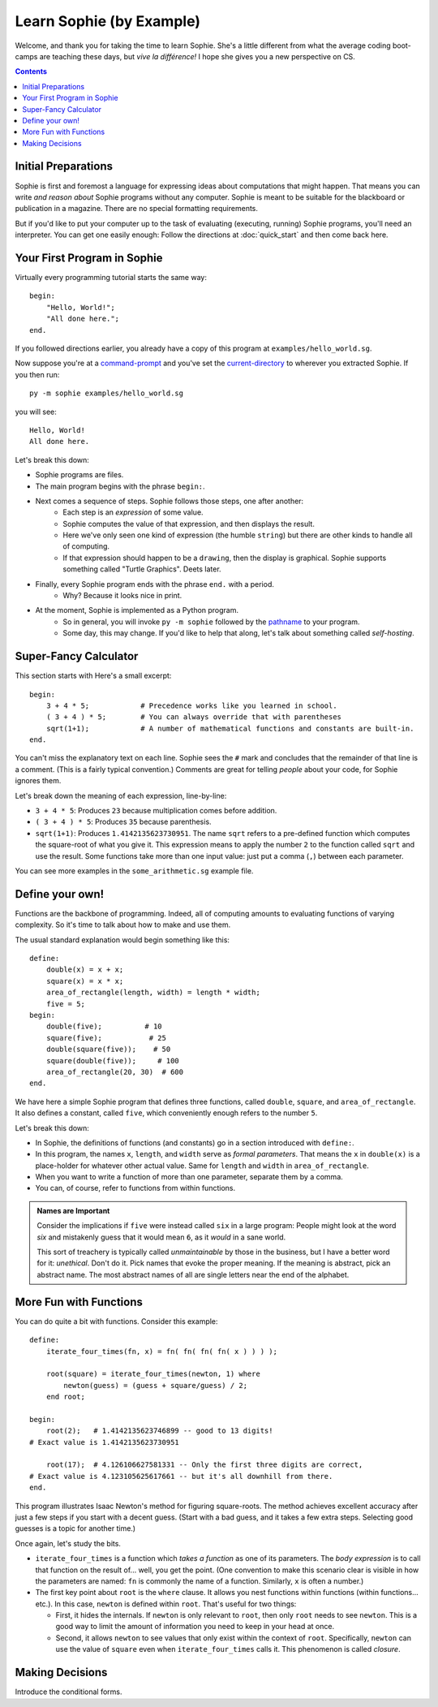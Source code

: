 Learn Sophie (by Example)
=========================================

Welcome, and thank you for taking the time to learn Sophie.
She's a little different from what the average coding boot-camps are teaching these days,
but *vive la différence!* I hope she gives you a new perspective on CS.

.. contents::
	:depth: 2

Initial Preparations
---------------------

Sophie is first and foremost a language for expressing ideas about computations that might happen.
That means you can write *and reason about* Sophie programs without any computer.
Sophie is meant to be suitable for the blackboard or publication in a magazine.
There are no special formatting requirements.

But if you'd like to put your computer up to the task of evaluating (executing, running) Sophie programs,
you'll need an interpreter. You can get one easily enough:
Follow the directions at :doc:`quick_start` and then come back here.

Your First Program in Sophie
------------------------------

Virtually every programming tutorial starts the same way::

    begin:
        "Hello, World!";
        "All done here.";
    end.

If you followed directions earlier, you already have a copy of this program at ``examples/hello_world.sg``.

Now suppose you're at a command-prompt_ and you've set the current-directory_ to wherever you extracted Sophie.
If you then run::

    py -m sophie examples/hello_world.sg

you will see::

    Hello, World!
    All done here.

Let's break this down:

* Sophie programs are files.
* The main program begins with the phrase ``begin:``.
* Next comes a sequence of steps. Sophie follows those steps, one after another:
    * Each step is an *expression* of some value.
    * Sophie computes the value of that expression, and then displays the result.
    * Here we've only seen one kind of expression (the humble ``string``) but there are other kinds to handle all of computing.
    * If that expression should happen to be a ``drawing``, then the display is graphical. Sophie supports something called "Turtle Graphics". Deets later.
* Finally, every Sophie program ends with the phrase ``end.`` with a period.
    * Why? Because it looks nice in print.
* At the moment, Sophie is implemented as a Python program.
    * So in general, you will invoke ``py -m sophie`` followed by the pathname_ to your program.
    * Some day, this may change. If you'd like to help that along, let's talk about something called *self-hosting*.


Super-Fancy Calculator
--------------------------

This section starts with  Here's a small excerpt::

    begin:
        3 + 4 * 5;            # Precedence works like you learned in school.
        ( 3 + 4 ) * 5;        # You can always override that with parentheses
        sqrt(1+1);            # A number of mathematical functions and constants are built-in.
    end.

You can't miss the explanatory text on each line.
Sophie sees the ``#`` mark and concludes that the remainder of that line is a comment.
(This is a fairly typical convention.)
Comments are great for telling *people* about your code, for Sophie ignores them.

Let's break down the meaning of each expression, line-by-line:

* ``3 + 4 * 5``: Produces ``23`` because multiplication comes before addition.
* ``( 3 + 4 ) * 5``: Produces ``35`` because parenthesis.
* ``sqrt(1+1)``: Produces ``1.4142135623730951``.
  The name ``sqrt`` refers to a pre-defined function which computes the square-root of what you give it.
  This expression means to apply the number ``2`` to the function called ``sqrt`` and use the result.
  Some functions take more than one input value: just put a comma (``,``) between each parameter.

You can see more examples in the ``some_arithmetic.sg`` example file.

Define your own!
------------------

Functions are the backbone of programming.
Indeed, all of computing amounts to evaluating functions of varying complexity.
So it's time to talk about how to make and use them.

The usual standard explanation would begin something like this::

    define:
        double(x) = x + x;
        square(x) = x * x;
        area_of_rectangle(length, width) = length * width;
        five = 5;
    begin:
        double(five);          # 10
        square(five);           # 25
        double(square(five));    # 50
        square(double(five));     # 100
        area_of_rectangle(20, 30)  # 600
    end.
    
We have here a simple Sophie program that defines three functions, called ``double``, ``square``, and ``area_of_rectangle``.
It also defines a constant, called ``five``, which conveniently enough refers to the number ``5``.

Let's break this down:

* In Sophie, the definitions of functions (and constants) go in a section introduced with ``define:``.
* In this program, the names ``x``, ``length``, and ``width`` serve as *formal parameters*.
  That means the ``x`` in  ``double(x)`` is a place-holder for whatever other actual value.
  Same for ``length`` and ``width`` in ``area_of_rectangle``.
* When you want to write a function of more than one parameter, separate them by a comma.
* You can, of course, refer to functions from within functions.

.. admonition:: Names are Important

    Consider the implications if ``five`` were instead called ``six`` in a large program:
    People might look at the word *six* and mistakenly guess that it would mean ``6``,
    as it *would* in a sane world.

    This sort of treachery is typically called *unmaintainable* by those in the business,
    but I have a better word for it: *unethical*. Don't do it.
    Pick names that evoke the proper meaning.
    If the meaning is abstract, pick an abstract name.
    The most abstract names of all are single letters near the end of the alphabet.

More Fun with Functions
-------------------------

You can do quite a bit with functions.
Consider this example::

    define:
        iterate_four_times(fn, x) = fn( fn( fn( fn( x ) ) ) );

        root(square) = iterate_four_times(newton, 1) where
            newton(guess) = (guess + square/guess) / 2;
        end root;

    begin:
        root(2);   # 1.4142135623746899 -- good to 13 digits!
    # Exact value is 1.4142135623730951

        root(17);  # 4.126106627581331 -- Only the first three digits are correct,
    # Exact value is 4.123105625617661 -- but it's all downhill from there.
    end.


This program illustrates Isaac Newton's method for figuring square-roots.
The method achieves excellent accuracy after just a few steps if you start with a decent guess.
(Start with a bad guess, and it takes a few extra steps. Selecting good guesses is a topic for another time.)

Once again, let's study the bits.

* ``iterate_four_times`` is a function which *takes a function* as one of its parameters.
  The *body expression* is to call that function on the result of... well, you get the point.
  (One convention to make this scenario clear is visible in how the parameters are named:
  ``fn`` is commonly the name of a function. Similarly, ``x`` is often a number.)

* The first key point about ``root`` is the ``where`` clause.
  It allows you nest functions within functions (within functions... etc.).
  In this case, ``newton`` is defined within ``root``.
  That's useful for two things:

  * First, it hides the internals. If ``newton`` is only relevant to ``root``,
    then only ``root`` needs to see ``newton``. This is a good way to limit the amount
    of information you need to keep in your head at once.

  * Second, it allows ``newton`` to see values that only exist within the context of ``root``.
    Specifically, ``newton`` can use the value of ``square`` even when ``iterate_four_times`` calls it.
    This phenomenon is called *closure*.


Making Decisions
--------------------

Introduce the conditional forms.


.. _pathname: https://www.google.com/search?q=define+pathname
.. _command-prompt: https://www.google.com/search?q=define+command+prompt
.. _current-directory: https://www.google.com/search?q=define+current%20directory
